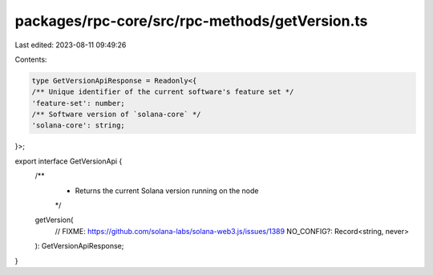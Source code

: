 packages/rpc-core/src/rpc-methods/getVersion.ts
===============================================

Last edited: 2023-08-11 09:49:26

Contents:

.. code-block:: ts

    type GetVersionApiResponse = Readonly<{
    /** Unique identifier of the current software's feature set */
    'feature-set': number;
    /** Software version of `solana-core` */
    'solana-core': string;
}>;

export interface GetVersionApi {
    /**
     * Returns the current Solana version running on the node
     */
    getVersion(
        // FIXME: https://github.com/solana-labs/solana-web3.js/issues/1389
        NO_CONFIG?: Record<string, never>
    ): GetVersionApiResponse;
}


